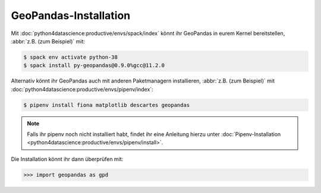 GeoPandas-Installation
======================

Mit :doc:`python4datascience:productive/envs/spack/index` könnt ihr GeoPandas in
eurem Kernel bereitstellen, :abbr:`z.B. (zum Beispiel)` mit:

.. code-block:: console

    $ spack env activate python-38
    $ spack install py-geopandas@0.9.0%gcc@11.2.0

Alternativ könnt ihr GeoPandas auch mit anderen Paketmanagern installieren,
:abbr:`z.B. (zum Beispiel)` mit
:doc:`python4datascience:productive/envs/pipenv/index`:

.. code-block:: console

    $ pipenv install fiona matplotlib descartes geopandas

.. note::
   Falls ihr pipenv noch nicht installiert habt, findet ihr eine Anleitung
   hierzu unter :doc:`Pipenv-Installation
   <python4datascience:productive/envs/pipenv/install>`.

Die Installation könnt ihr dann überprüfen mit:

.. code-block:: python

    >>> import geopandas as gpd
